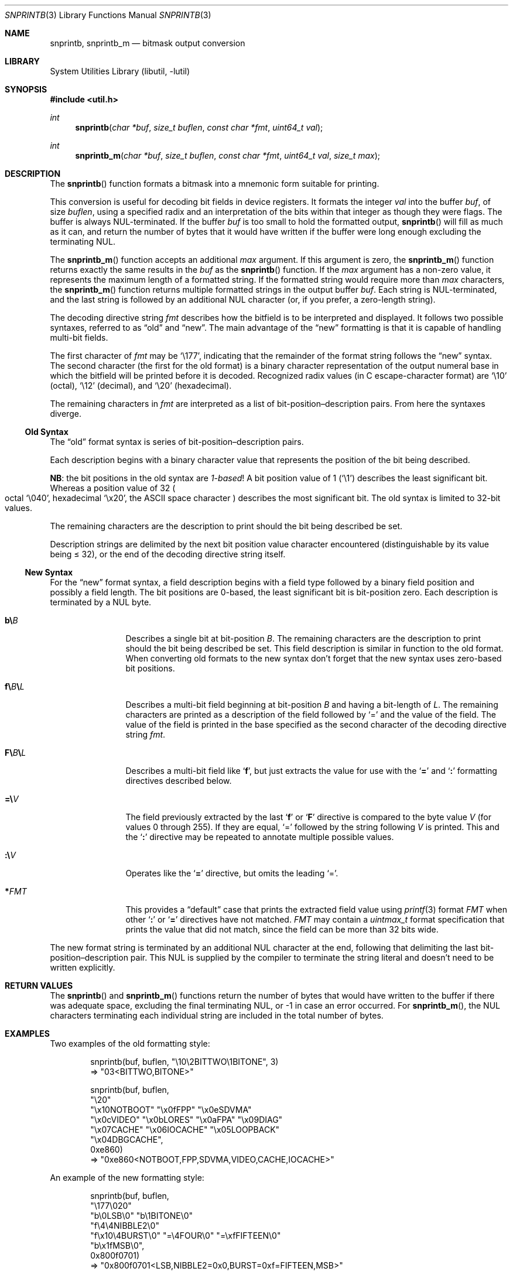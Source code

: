 .\"     $NetBSD: snprintb.3,v 1.29 2024/01/22 00:11:21 uwe Exp $
.\"
.\" Copyright (c) 1998 The NetBSD Foundation, Inc.
.\" All rights reserved.
.\"
.\" This code is derived from software contributed to The NetBSD Foundation
.\" by Jeremy Cooper.
.\"
.\" Redistribution and use in source and binary forms, with or without
.\" modification, are permitted provided that the following conditions
.\" are met:
.\" 1. Redistributions of source code must retain the above copyright
.\"    notice, this list of conditions and the following disclaimer.
.\" 2. Redistributions in binary form must reproduce the above copyright
.\"    notice, this list of conditions and the following disclaimer in the
.\"    documentation and/or other materials provided with the distribution.
.\"
.\" THIS SOFTWARE IS PROVIDED BY THE NETBSD FOUNDATION, INC. AND CONTRIBUTORS
.\" ``AS IS'' AND ANY EXPRESS OR IMPLIED WARRANTIES, INCLUDING, BUT NOT LIMITED
.\" TO, THE IMPLIED WARRANTIES OF MERCHANTABILITY AND FITNESS FOR A PARTICULAR
.\" PURPOSE ARE DISCLAIMED.  IN NO EVENT SHALL THE FOUNDATION OR CONTRIBUTORS
.\" BE LIABLE FOR ANY DIRECT, INDIRECT, INCIDENTAL, SPECIAL, EXEMPLARY, OR
.\" CONSEQUENTIAL DAMAGES (INCLUDING, BUT NOT LIMITED TO, PROCUREMENT OF
.\" SUBSTITUTE GOODS OR SERVICES; LOSS OF USE, DATA, OR PROFITS; OR BUSINESS
.\" INTERRUPTION) HOWEVER CAUSED AND ON ANY THEORY OF LIABILITY, WHETHER IN
.\" CONTRACT, STRICT LIABILITY, OR TORT (INCLUDING NEGLIGENCE OR OTHERWISE)
.\" ARISING IN ANY WAY OUT OF THE USE OF THIS SOFTWARE, EVEN IF ADVISED OF THE
.\" POSSIBILITY OF SUCH DAMAGE.
.\"
.Dd January 21, 2024
.Dt SNPRINTB 3
.Os
.Sh NAME
.Nm snprintb ,
.Nm snprintb_m
.Nd bitmask output conversion
.Sh LIBRARY
.Lb libutil
.Sh SYNOPSIS
.In util.h
.Ft int
.Fn "snprintb" "char *buf" "size_t buflen" "const char *fmt" "uint64_t val"
.Ft int
.Fn "snprintb_m" "char *buf" "size_t buflen" "const char *fmt" "uint64_t val" \
"size_t max"
.Sh DESCRIPTION
The
.Fn snprintb
function formats a bitmask into a mnemonic form suitable for printing.
.Pp
This conversion is useful for decoding bit fields in device registers.
It formats the integer
.Fa val
into the buffer
.Fa buf ,
of size
.Fa buflen ,
using a specified radix and an interpretation of
the bits within that integer as though they were flags.
The buffer is always
.Tn NUL Ns -terminated.
If the buffer
.Fa buf
is too small to hold the formatted output,
.Fn snprintb
will fill as much as it can, and return the number of bytes
that it would have written if the buffer were long enough excluding the
terminating
.Tn NUL .
.Pp
The
.Fn snprintb_m
function accepts an additional
.Fa max
argument.
If this argument is zero, the
.Fn snprintb_m
function returns exactly the same results in the
.Fa buf
as the
.Fn snprintb
function.
If the
.Fa max
argument has a non-zero value, it represents the maximum length of a
formatted string.
If the formatted string would require more than
.Fa max
characters, the
.Fn snprintb_m
function returns multiple formatted strings in the output buffer
.Fa buf .
Each string is
.Tn NUL Ns -terminated ,
and the last string is followed by an
additional
.Tn NUL
character
.Pq or, if you prefer, a zero-length string .
.Pp
The decoding directive string
.Fa fmt
describes how the bitfield is to be interpreted and displayed.
It follows two possible syntaxes, referred to as
.Dq old
and
.Dq new .
The main advantage of the
.Dq new
formatting is that it is capable of handling multi-bit fields.
.Pp
The first character of
.Fa fmt
may be
.Ql \e177 ,
indicating that the remainder of the format string follows the
.Dq new
syntax.
The second character
.Pq the first for the old format
is a binary character representation of the
output numeral base in which the bitfield will be printed before it is decoded.
Recognized radix values
.Pq in C escape-character format
are
.Ql \e10
.Pq octal ,
.Ql \e12
.Pq decimal ,
and
.Ql \e20
.Pq hexadecimal .
.Pp
The remaining characters in
.Fa fmt
are interpreted as a list of bit-position\(endescription pairs.
From here the syntaxes diverge.
.
.Ss Old Syntax
.Pp
The
.Dq old
format syntax is series of bit-position\(endescription pairs.
.Pp
Each description begins with a binary character value that represents
the position of the bit being described.
.Pp
.Sy NB :
the bit positions in the old syntax are
.Em 1-based\^ !
A bit position value of 1
.Pq Ql \e1
describes the least significant bit.
Whereas a position value of 32
.Po octal
.Ql \e040 ,
hexadecimal
.Ql \ex20 ,
the ASCII space character
.Pc
describes the most significant bit.
The old syntax is limited to 32-bit values.
.Pp
The remaining characters are the description to print should the bit
being described be set.
.Pp
Description strings are delimited by the next bit position value character
encountered
.Pq distinguishable by its value being \*[Le] 32 ,
or the end of the decoding directive string itself.
.
.Ss New Syntax
.Pp
For the
.Dq new
format syntax, a field description begins with a field type followed
by a binary field position and possibly a field length.
The bit positions are 0-based,
the least significant bit is bit-position zero.
Each description is terminated by a
.Tn NUL
byte.
.
.Bl -tag -width Cm
.
.It Cm b\e Ns Ar B
Describes a single bit at bit-position
.Ar B .
The remaining characters are the description to print should the bit
being described be set.
This field description is similar in function to the old format.
When converting old formats to the new syntax don't forget that the
new syntax uses zero-based bit positions.
.
.It Cm f\e Ns Ar B Ns Cm \e Ns Ar L
Describes a multi-bit field beginning at bit-position
.Ar B
and having a bit-length of
.Ar L .
The remaining characters are printed as a description of the field
followed by
.Ql \&=
and the value of the field.
The value of the field is printed in the base specified as the second
character of the decoding directive string
.Ar fmt .
.
.It Cm F\e Ns Ar B Ns Cm \e Ns Ar L
Describes a multi-bit field like
.Sq Cm f ,
but just extracts the value for use with the
.Sq Cm \&=
and
.Sq Cm \&:
formatting directives described below.
.
.It Cm \&=\e Ns Ar V
The field previously extracted by the last
.Sq Cm f
or
.Sq Cm F
directive is compared to the byte value
.Ar V
.Pq for values 0 through 255 .
If they are equal,
.Ql \&=
followed by the string following
.Ar V
is printed.
This and the
.Sq Cm \&:
directive may be repeated to annotate multiple possible values.
.
.It Cm \&:\e Ns Ar V
Operates like the
.Sq Cm \&=
directive, but omits the leading
.Ql \&= .
.
.It Cm * Ns Ar FMT
This provides a
.Dq default
case that prints the extracted field value using
.Xr printf 3
format
.Ar FMT
when other
.Sq Cm \&:
or
.Sq Cm \&=
directives have not matched.
.Ar FMT
may contain a
.Vt uintmax_t
format specification that prints the value that
did not match, since the field can be more than 32 bits wide.
.El
.Pp
The new format string is terminated by an additional
.Tn NUL
character at the end, following that delimiting the last
bit-position\(endescription pair.
This
.Tn NUL
is supplied by the compiler to terminate the string literal and
doesn't need to be written explicitly.
.Sh RETURN VALUES
The
.Fn snprintb
and
.Fn snprintb_m
functions return the number of bytes that would have written to the buffer
if there was adequate space, excluding the final terminating NUL, or \-1 in
case an error occurred.
For
.Fn snprintb_m ,
the NUL characters terminating each individual string are included in the
total number of bytes.
.Sh EXAMPLES
Two examples of the old formatting style:
.Bd -literal -offset indent
snprintb(buf, buflen, "\e10\e2BITTWO\e1BITONE", 3)
\(rA "03<BITTWO,BITONE>"

snprintb(buf, buflen,
    "\e20"
    "\ex10NOTBOOT" "\ex0fFPP" "\ex0eSDVMA"
    "\ex0cVIDEO" "\ex0bLORES" "\ex0aFPA" "\ex09DIAG"
    "\ex07CACHE" "\ex06IOCACHE" "\ex05LOOPBACK"
    "\ex04DBGCACHE",
    0xe860)
\(rA "0xe860<NOTBOOT,FPP,SDVMA,VIDEO,CACHE,IOCACHE>"
.Ed
.Pp
An example of the new formatting style:
.Bd -literal -offset indent
snprintb(buf, buflen,
    "\e177\e020"
    "b\e0LSB\e0" "b\e1BITONE\e0"
    "f\e4\e4NIBBLE2\e0"
    "f\ex10\e4BURST\e0" "=\e4FOUR\e0" "=\exfFIFTEEN\e0"
    "b\ex1fMSB\e0",
    0x800f0701)
\(rA "0x800f0701<LSB,NIBBLE2=0x0,BURST=0xf=FIFTEEN,MSB>"
.Ed
.Pp
The same example using snprintb_m:
.Bd -literal -offset indent
snprintb_m(buf, buflen,
    "\e177\e020"
    "b\e0LSB\e0" "b\e1BITONE\e0" "f\e4\e4NIBBLE2\e0"
    "f\ex10\e4BURST\e0" "=\e4FOUR\e0" "=\exfFIFTEEN\e0"
    "b\ex1fMSB\e0",
    0x800f0701, 34)
\(rA "0x800f0701<LSB,NIBBLE2=0x0>\e0"
   "0x800f0701<BURST=0xf=FIFTEEN,MSB>\e0"
   ""
.Ed
.Pp
A more complex example from
.In sys/mman.h
that uses the both bit position
.Sq Cm b
formatting as well as the
.Sq Cm F
multibit field formatting with a default case
.Pq Sq Cm \&* :
.Bd -literal -offset indent
#define MAP_FMT "\e177\e020"                      \e
        "b\e0"  "SHARED\e0"                       \e
        "b\e1"  "PRIVATE\e0"                      \e
        "b\e2"  "COPY\e0"                         \e
        "b\e4"  "FIXED\e0"                        \e
        "b\e5"  "RENAME\e0"                       \e
        "b\e6"  "NORESERVE\e0"                    \e
        "b\e7"  "INHERIT\e0"                      \e
        "b\e11" "HASSEMAPHORE\e0"                 \e
        "b\e12" "TRYFIXED\e0"                     \e
        "b\e13" "WIRED\e0"                        \e
        "F\e14\e1\e0"                              \e
                ":\e0" "FILE\e0"                  \e
                ":\e1" "ANONYMOUS\e0"             \e
        "b\e15" "STACK\e0"                        \e
        "F\e30\e010\e0"                            \e
                ":\e000" "ALIGN=NONE\e0"          \e
                ":\e012" "ALIGN=1KB\e0"           \e
                ":\e013" "ALIGN=2KB\e0"           \e
                ":\e014" "ALIGN=4KB\e0"           \e
                ":\e015" "ALIGN=8KB\e0"           \e
                ":\e016" "ALIGN=16KB\e0"          \e
                ":\e017" "ALIGN=32KB\e0"          \e
                ":\e020" "ALIGN=64KB\e0"          \e
                ":\e021" "ALIGN=128KB\e0"         \e
                ":\e022" "ALIGN=256KB\e0"         \e
                ":\e023" "ALIGN=512KB\e0"         \e
                ":\e024" "ALIGN=1MB\e0"           \e
                ":\e025" "ALIGN=2MB\e0"           \e
                ":\e026" "ALIGN=4MB\e0"           \e
                ":\e027" "ALIGN=8MB\e0"           \e
                ":\e030" "ALIGN=16MB\e0"          \e
                ":\e034" "ALIGN=256MB\e0"         \e
                ":\e040" "ALIGN=4GB\e0"           \e
                ":\e044" "ALIGN=64GB\e0"          \e
                ":\e050" "ALIGN=1TB\e0"           \e
                ":\e054" "ALIGN=16TB\e0"          \e
                ":\e060" "ALIGN=256TB\e0"         \e
                ":\e064" "ALIGN=4PB\e0"           \e
                ":\e070" "ALIGN=64PB\e0"          \e
                ":\e074" "ALIGN=256PB\e0"         \e
                "*"     "ALIGN=2^%ju\e0"

snprintb(buf, buflen, MAP_FMT, 0x0d001234)
\(rA "0xd001234<COPY,FIXED,RENAME,HASSEMAPHORE,ANONYMOUS,ALIGN=8KB>"

snprintb(buf, buflen, MAP_FMT, 0x2e000000)
\(rA "0xd001234<0x2e000000<FILE,ALIGN=2^46>"
.Ed
.Sh ERRORS
.Fn snprintb
will fail if:
.Bl -tag -width Er
.It Bq Er EINVAL
The leading character does not describe a supported format,
or
.Fn snprintf
failed.
.El
.Sh SEE ALSO
.Xr printf 3 ,
.Xr snprintf 3
.Sh HISTORY
The
.Fn snprintb
function was originally implemented as a non-standard
.Li %b
format string for the kernel
.Fn printf
function in
.Nx 1.5
and earlier releases.
It was called
.Fn bitmask_snprintf
in
.Nx 5.0
and earlier releases.
.Sh AUTHORS
The
.Dq new
format was the invention of
.An Chris Torek .
